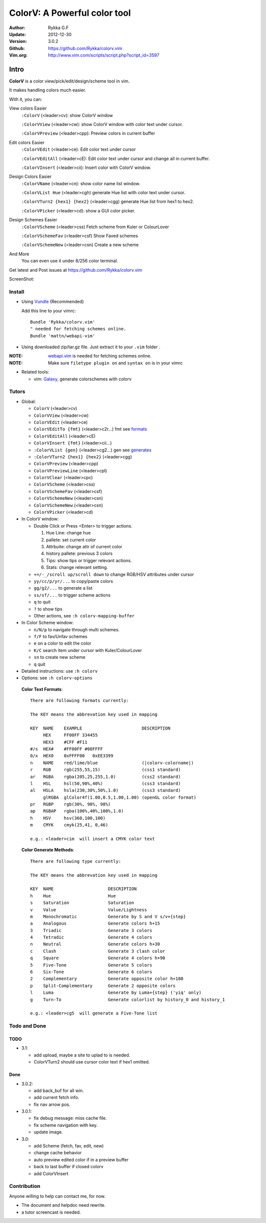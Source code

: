 #############################
ColorV: A Powerful color tool
#############################

:Author: Rykka G.F
:Update: 2012-12-30
:Version: 3.0.2
:Github: https://github.com/Rykka/colorv.vim
:Vim.org: http://www.vim.com/scripts/script.php?script_id=3597


Intro
=====

**ColorV** is a color view/pick/edit/design/scheme tool in vim.

It makes handling colors much easier.  

With it, you can:

View colors Easier
    ``:ColorV`` (<leader>cv): show ColorV window

    ``:ColorVView`` (<leader>cw): show ColorV window with color text under cursor.

    ``:ColorVPreview`` (<leader>cpp): Preview colors in current buffer

Edit colors Easier
    ``:ColorVEdit`` (<leader>ce): Edit color text under cursor

    ``:ColorVEditAll`` (<leader>cE): Edit color text under cursor and change all in current buffer.

    ``:ColorVInsert`` (<leader>cii): Insert color with ColorV window.

Design Colors Easier
    ``:ColorVName`` (<leader>cn): show color name list window.

    ``:ColorVList Hue`` (<leader>cgh) generate Hue list with color text under cursor.

    ``:ColorVTurn2 {hex1} {hex2}`` (<leader>cgg) generate Hue list from hex1 to hex2.

    ``:ColorVPicker`` (<leader>cd): show a GUI color picker.

Design Schemes Easier
    ``:ColorVScheme`` (<leader>css) Fetch scheme from Kuler or ColourLover

    ``:ColorVSchemeFav`` (<leader>csf) Show Faved schemes

    ``:ColorVSchemeNew`` (<leader>csn) Create a new scheme

And More
    You can even use it under 8/256 color terminal.

Get latest and Post issues at https://github.com/Rykka/colorv.vim

ScreenShot:

.. image:: http://i5.minus.com/i9DpLvJkrztHq.png

Install
-------
* Using Vundle_  (Recommended)

  Add this line to your vimrc::
 
    Bundle 'Rykka/colorv.vim'
    " needed for fetching schemes online.
    Bundle 'mattn/webapi-vim'

* Using downloaded zip/tar.gz file. 
  Just extract it to your ``.vim`` folder .

:NOTE: webapi.vim_ is needed for fetching schemes online.


:NOTE: Make sure ``filetype plugin on`` and ``syntax on`` is in your vimrc

* Related tools: 

  + vim: Galaxy_, generate colorschemes with colorv

Tutors
------

* Global:

  - ``ColorV`` (<leader>cv)
  - ``ColorVView`` (<leader>cw)
  - ``ColorVEdit`` (<leader>ce)
  - ``ColorVEditTo {fmt}`` (<leader>c2r...) fmt see  formats_
  - ``ColorVEditAll`` (<leader>cE)
  - ``ColorVInsert {fmt}`` (<leader>cii...)
  - ``:ColorVList {gen}`` (<leader>cg2...) gen see generates_
  - ``:ColorVTurn2 {hex1} {hex2}`` (<leader>cgg)
  - ``ColorVPreview`` (<leader>cpp)
  - ``ColorVPreviewLine`` (<leader>cpl)
  - ``ColorVClear`` (<leader>cpc)
  - ``ColorVScheme`` (<leader>css)
  - ``ColorVSchemeFav`` (<leader>csf)
  - ``ColorVSchemeNew`` (<leader>csn)
  - ``ColorVSchemeNew`` (<leader>csn)
  - ``ColorVPicker`` (<leader>cd)

* In ColorV window:

  - Double Click or Press <Enter> to trigger actions.

    1. Hue Line: change hue
    2. pallete: set current color
    3. Attrbuite: change attr of current color
    4. history pallete: previous 3 colors
    5. Tips: show tips or trigger relevant actions.
    6. Stats: change relevant setting.

  - ``+=/-_/scroll up/scroll down`` to change RGB/HSV attributes under cursor
  - ``yy/cc/p/yr/...`` to copy/paste colors
  - ``gg/g2/...`` to generate a list
  - ``ss/sf/...`` to trigger scheme actions
  - ``q`` to quit
  - ``?`` to show tips
  - Other actions, see ``:h colorv-mapping-buffer``
* In Color Scheme window:

  - ``n/N/p`` to navigate through multi schemes.
  - ``f/F`` to fav/Unfav schemes
  - ``e`` on a color to edit the color
  - ``K/C`` search item under cursor with Kuler/ColourLover
  - ``sn`` to create new scheme
  - ``q`` quit


* Detailed instructions: use ``:h colorv``
* Options: see ``:h colorv-options``

.. _formats:

  **Color Text Formats**::

      There are following formats currently:

      The KEY means the abbrevation key used in mapping
      
      KEY  NAME    EXAMPLE                       DESCRIPTION
           HEX     FF00FF 334455
           HEX3    #CFF #F11
      #/s  HEX#    #FF00FF #00FFFF 
      0/x  HEX0    0xFFFF00   0xEE3399
      n    NAME    red/lime/blue                 (|colorv-colorname|)
      r    RGB     rgb(255,55,15)                (css1 standard)
      ar   RGBA    rgba(205,25,255,1.0)          (css2 standard)
      l    HSL     hsl(50,90%,40%)               (css3 standard)
      al   HSLA    hsla(230,30%,50%,1.0)         (css3 standard)
           glRGBA  glColor4f(1.00,0.5,1.00,1.00) (openGL color format)
      pr   RGBP    rgb(30%, 98%, 98%)             
      ap   RGBAP   rgba(100%,40%,100%,1.0) 
      h    HSV     hsv(360,100,100)
      m    CMYK    cmyk(25,41, 0,46) 

      e.g.: <leader>cim  will insert a CMYK color text

.. _generates:


  **Color Generate Methods**::

    There are following type currently:

    The KEY means the abbrevation key used in mapping

    KEY  NAME                     DESCRIPTION
    h    Hue                      Hue 
    s    Saturation               Saturation
    v    Value                    Value/Lightness
    m    Monochromatic            Generate by S and V s/v+{step}
    a    Analogous                Generate colors h+15
    3    Triadic                  Generate 3 colors 
    4    Tetradic                 Generate 4 colors 
    n    Neutral                  Generate colors h+30
    c    Clash                    Generate 3 clash color 
    q    Square                   Generate 4 colors h+90
    5    Five-Tone                Generate 5 colors 
    6    Six-Tone                 Generate 6 colors 
    2    Complementary            Generate opposite color h+180
    p    Split-Complementary      Generate 2 opposite colors
    l    Luma                     Generate by Luma+{step} ('yiq' only)
    g    Turn-To                  Generate colorlist by history_0 and history_1

    e.g.: <leader>cg5  will generate a Five-Tone list

Todo and Done
-------------

TODO
~~~~

* 3.1: 
 
  - add upload, maybe a site to uplad to is needed.
  - ColorVTurn2 should use cursor color text if hex1 omitted.

Done
~~~~

* 3.0.2:

  - add back_buf for all win. 
  - add current fetch info. 
  - fix nav arrow pos. 

* 3.0.1:

  - fix debug message: miss cache file.
  - fix scheme navigation with key.
  - update image.

* 3.0: 

  - add Scheme (fetch, fav, edit, new)
  - change cache behavior
  - auto preview edited color if in a preview buffer
  - back to last buffer if closed colorv
  - add ColorVInsert

  
Contribution
------------

Anyone willing to help can contact me, for now.

* The document and helpdoc need rewrite. 
* a tutor screencast is needed.

.. _Vundle: https://www.github.com/gmarik/vundle
.. _Galaxy: https://www.github.com/Rykka/galaxy.vim
.. _webapi.vim: https://github.com/mattn/webapi-vim 
